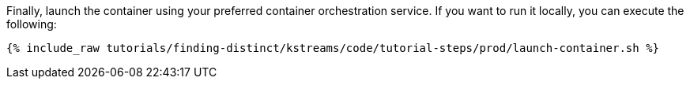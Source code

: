 Finally, launch the container using your preferred container orchestration service. If you want to run it locally, you can execute the following:

+++++
<pre class="snippet"><code class="shell">{% include_raw tutorials/finding-distinct/kstreams/code/tutorial-steps/prod/launch-container.sh %}</code></pre>
+++++
